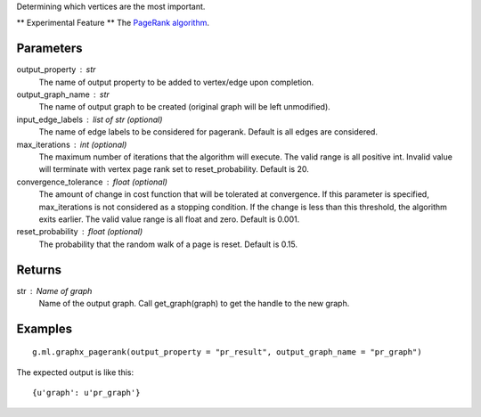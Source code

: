 Determining which vertices are the most important.

** Experimental Feature **
The `PageRank algorithm <http://en.wikipedia.org/wiki/PageRank>`_.

Parameters
----------
output_property : str
    The name of output property to be added to vertex/edge upon completion.

output_graph_name : str
    The name of output graph to be created (original graph will be left
    unmodified).

input_edge_labels : list of str (optional)
    The name of edge labels to be considered for pagerank.
    Default is all edges are considered.

max_iterations : int (optional)
    The maximum number of iterations that the algorithm will execute.
    The valid range is all positive int.
    Invalid value will terminate with vertex page rank set to reset_probability.
    Default is 20.

convergence_tolerance : float (optional)
    The amount of change in cost function that will be tolerated at
    convergence.
    If this parameter is specified, max_iterations is not
    considered as a stopping condition.
    If the change is less than this threshold, the algorithm exits earlier.
    The valid value range is all float and zero.
    Default is 0.001.

reset_probability : float (optional)
    The probability that the random walk of a page is reset.
    Default is 0.15.

Returns
-------
str : Name of graph
    Name of the output graph.
    Call get_graph(graph) to get the handle to the new graph.

Examples
--------
::

    g.ml.graphx_pagerank(output_property = "pr_result", output_graph_name = "pr_graph")

The expected output is like this::

    {u'graph': u'pr_graph'}

.. only:: html

    To query::

        pr_graph = get_graph('pr_graph')
        pr_graph.query.gremlin("g.V [0..4]")

        {u'results':[{u'_id':4,u'_type':u'vertex',u'pr_result':0.787226,u'titanPhysicalId':133200148,u'user_id':7665,u'vertex_type':u'L'},{u'_id':8,u'_type':u'vertex',u'pr_result':1.284043,u'movie_id':7080,u'titanPhysicalId':85200356,u'vertex_type':u'R'},{u'_id':12,u'_type':u'vertex',u'pr_result':0.186911,u'movie_id':8904,u'titanPhysicalId':15600404,u'vertex_type':u'R'},{u'_id':16,u'_type':u'vertex',u'pr_result':0.384138,u'movie_id':6836,u'titanPhysicalId':105600396,u'vertex_type': u'R'},{u'_id':20,u'_type':u'vertex',u'pr_result':0.822977,u'titanPhysicalId':68400136,u'user_id':3223,u'vertex_type':u'L'}],u'run_time_seconds':1.489}

.. only:: latex

    To query::

        pr_graph = get_graph('pr_graph')
        pr_graph.query.gremlin("g.V [0..4]")

        {u'results':[
           {u'_id':4,
            u'_type':u'vertex',
            u'pr_result':0.787226,
            u'titanPhysicalId':133200148,
            u'user_id':7665,
            u'vertex_type':u'L'},
           {u'_id':8,
            u'_type':u'vertex',
            u'pr_result':1.284043,
            u'movie_id':7080,
            u'titanPhysicalId':85200356,
            u'vertex_type':u'R'},
           {u'_id':12,
            u'_type':u'vertex',
            u'pr_result':0.186911,
            u'movie_id':8904,
            u'titanPhysicalId':15600404,
            u'vertex_type':u'R'},
           {u'_id':16,
            u'_type':u'vertex',
            u'pr_result':0.384138,
            u'movie_id':6836,
            u'titanPhysicalId':105600396,
            u'vertex_type': u'R'},
           {u'_id':20,
            u'_type':u'vertex',
            u'pr_result':0.822977,
            u'titanPhysicalId':68400136,
            u'user_id':3223,
            u'vertex_type':u'L'}],
           u'run_time_seconds':1.489}




